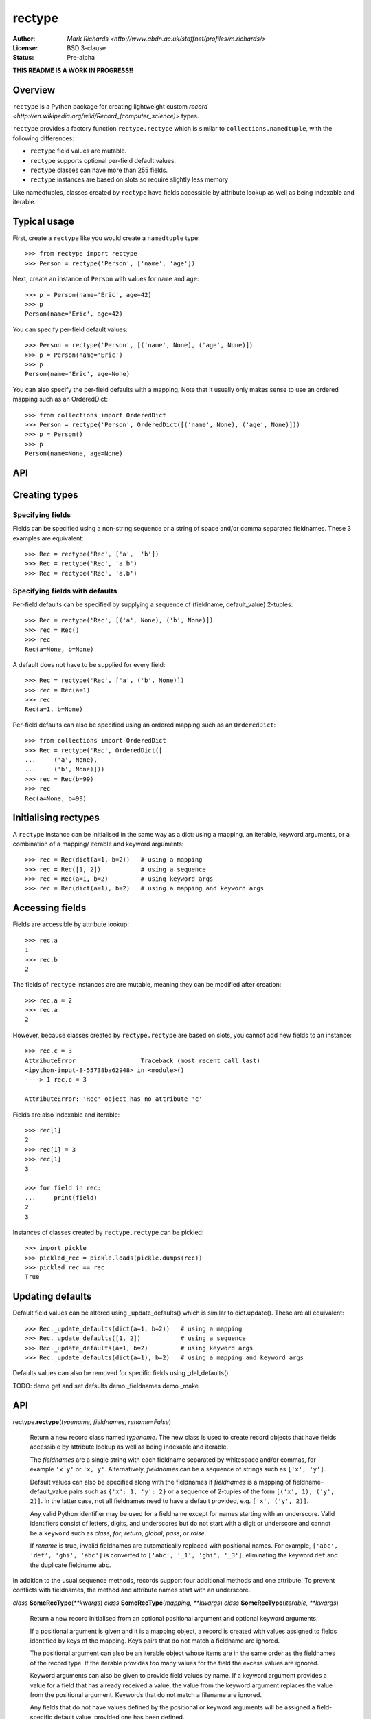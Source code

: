 =======
rectype
=======

:Author: `Mark Richards <http://www.abdn.ac.uk/staffnet/profiles/m.richards/>`
:License: BSD 3-clause
:Status: Pre-alpha

**THIS README IS A WORK IN PROGRESS!!**

Overview
========
``rectype`` is a Python package for creating lightweight custom
`record <http://en.wikipedia.org/wiki/Record_(computer_science)>` types.

``rectype`` provides a factory function ``rectype.rectype`` which is similar
to ``collections.namedtuple``, with the following differences:

* ``rectype`` field values are mutable.
* ``rectype`` supports optional per-field default values.
* ``rectype`` classes can have more than 255 fields.
* ``rectype`` instances are based on slots so require slightly less memory

Like namedtuples, classes created by ``rectype`` have fields accessible by
attribute lookup as well as being indexable and iterable.

Typical usage
=============
First, create a ``rectype`` like you would create a ``namedtuple`` type::

    >>> from rectype import rectype
    >>> Person = rectype('Person', ['name', 'age'])

Next, create an instance of ``Person`` with values for ``name`` and ``age``::

    >>> p = Person(name='Eric', age=42)
    >>> p
    Person(name='Eric', age=42)

You can specify per-field default values::

    >>> Person = rectype('Person', [('name', None), ('age', None)])
    >>> p = Person(name='Eric')
    >>> p
    Person(name='Eric', age=None)

You can also specify the per-field defaults with a mapping. Note that it
usually only makes sense to use an ordered mapping such as an OrderedDict::

    >>> from collections import OrderedDict
    >>> Person = rectype('Person', OrderedDict([('name', None), ('age', None)]))
    >>> p = Person()
    >>> p
    Person(name=None, age=None)


API
===


Creating types
==============

Specifying fields
-----------------

Fields can be specified using a non-string sequence or a string of space and/or
comma separated fieldnames. These 3 examples are equivalent::

    >>> Rec = rectype('Rec', ['a',  'b'])
    >>> Rec = rectype('Rec', 'a b')
    >>> Rec = rectype('Rec', 'a,b')

Specifying fields with defaults
-------------------------------

Per-field defaults can be specified by supplying a sequence of
(fieldname, default_value) 2-tuples::

    >>> Rec = rectype('Rec', [('a', None), ('b', None)])
    >>> rec = Rec()
    >>> rec
    Rec(a=None, b=None)

A default does not have to be supplied for every field::

    >>> Rec = rectype('Rec', ['a', ('b', None)])
    >>> rec = Rec(a=1)
    >>> rec
    Rec(a=1, b=None)

Per-field defaults can also be specified using an ordered mapping such as
an ``OrderedDict``::

    >>> from collections import OrderedDict
    >>> Rec = rectype('Rec', OrderedDict([
    ...     ('a', None),
    ...     ('b', None)]))
    >>> rec = Rec(b=99)
    >>> rec
    Rec(a=None, b=99)


Initialising rectypes
=====================

A ``rectype`` instance can be initialised in the same way as a dict: using a
mapping, an iterable, keyword arguments, or a combination of a mapping/
iterable and keyword arguments::

    >>> rec = Rec(dict(a=1, b=2))   # using a mapping
    >>> rec = Rec([1, 2])           # using a sequence
    >>> rec = Rec(a=1, b=2)         # using keyword args
    >>> rec = Rec(dict(a=1), b=2)   # using a mapping and keyword args

Accessing fields
================

Fields are accessible by attribute lookup::

    >>> rec.a
    1
    >>> rec.b
    2
   
The fields of ``rectype`` instances are are mutable, meaning they can be
modified after creation::

    >>> rec.a = 2
    >>> rec.a
    2

However, because classes created by ``rectype.rectype`` are based on slots,
you cannot add new fields to an instance::

    >>> rec.c = 3
    AttributeError                  Traceback (most recent call last)
    <ipython-input-8-55738ba62948> in <module>()
    ----> 1 rec.c = 3

    AttributeError: 'Rec' object has no attribute 'c'

Fields are also indexable and iterable::

    >>> rec[1]
    2
    >>> rec[1] = 3
    >>> rec[1]
    3

    >>> for field in rec:
    ...     print(field)
    2
    3

Instances of classes created by ``rectype.rectype`` can be pickled::

    >>> import pickle
    >>> pickled_rec = pickle.loads(pickle.dumps(rec))
    >>> pickled_rec == rec
    True

Updating defaults
=================

Default field values can be altered using _update_defaults() which is similar
to dict.update(). These are all equivalent::

    >>> Rec._update_defaults(dict(a=1, b=2))   # using a mapping
    >>> Rec._update_defaults([1, 2])           # using a sequence
    >>> Rec._update_defaults(a=1, b=2)         # using keyword args
    >>> Rec._update_defaults(dict(a=1), b=2)   # using a mapping and keyword args

Defaults values can also be removed for specific fields using _del_defaults()

TODO:
demo get and set defsults
demo _fieldnames
demo _make


API
===
rectype.\ **rectype**\ (*typename, fieldnames, rename=False*)

    Return a new record class named *typename*. The new class is used
    to create record objects that have fields accessible by attribute
    lookup as well as being indexable and iterable.

    The *fieldnames* are a single string with each fieldname separated by
    whitespace and/or commas, for example ``'x y'`` or ``'x, y'``.
    Alternatively, *fieldnames* can be a sequence of strings such as
    ``['x', 'y']``.

    Default values can also be specified along with the fieldnames if
    *fieldnames* is a mapping of fieldname-default_value pairs such as
    ``{'x': 1, 'y': 2}`` or a sequence of 2-tuples of the form
    ``[('x', 1), ('y', 2)]``. In the latter case, not all fieldnames need
    to have a default provided, e.g. ``['x', ('y', 2)]``.

    Any valid Python identifier may be used for a fieldname except for names
    starting with an underscore. Valid identifiers consist of letters, digits,
    and underscores but do not start with a digit or underscore and cannot be
    a ``keyword`` such as *class*, *for*, *return*, *global*, *pass*, or
    *raise*.

    If *rename* is true, invalid fieldnames are automatically replaced with
    positional names. For example, ``['abc', 'def', 'ghi', 'abc']``
    is converted to ``['abc', '_1', 'ghi', '_3']``, eliminating the keyword
    ``def`` and the duplicate fieldname ``abc``.

In addition to the usual sequence methods, records support four additional
methods and one attribute. To prevent conflicts with fieldnames, the method
and attribute names start with an underscore.

*class* **SomeRecType**\ (*\*\*kwargs*)
*class* **SomeRecType**\ (*mapping, \*\*kwargs*)
*class* **SomeRecType**\ (*iterable, \*\*kwargs*)

    Return a new record initialised from an optional positional argument and
    optional keyword arguments.

    If a positional argument is given and it is a mapping object, a
    record is created with values assigned to fields identified by
    keys of the mapping. Keys pairs that do not match a fieldname are
    ignored.

    The positional argument can also be an iterable object whose items
    are in the same order as the fieldnames of the record type. If the
    iterable provides too many values for the field the excess values
    are ignored.

    Keyword arguments can also be given to provide field values by
    name. If a keyword argument provides a value for a field that
    has already received a value, the value from the keyword argument
    replaces the value from the positional argument. Keywords that
    do not match a filename are ignored.

    Any fields that do not have values defined by the positional or
    keyword arguments will be assigned a field-specific default value,
    provided one has been defined.

    If a default value is not available for a field that has not been
    defined by the positional or keyword arguments a ValueError is
    raised.

    To illustrate, the following examples all return a record equal to
    Rec(a=1, b=2, c=3)::

        >>> from rectype import rectype
        >>> Rec = rectype('Rec', ['a', 'b', 'c'])
        >>> rec = Rec(dict(a=1, b=2, c=3))  # using a mapping
        >>> rec = Rec([1, 2, 3])            # using a sequence
        >>> rec = Rec(a=1, b=2, c=3)        # using keyword args
        >>> rec = Rec([1, 2], c=2)          # using a sequence and keyword args

These are the operations that rectypes support:

**len(rec)**
    Return the number of fields in the rectype *rec*.

**rec[index]**
**rec[slice]**
    Return the value of the field in *rec* corresponding to *index*, or the
    fields in *rec* corresponding to *slice*. The index of a each field value
    corresponds to the index of the fieldname in the _fieldnames class
    attribute::

        >>> Rec = rectype('Rec', [('a', 0) ('b', 1), ('c', 2)])
        >>> Rec._fieldnames
        ('a', 'b', 'c')
        >>> rec[0]          # get the value of field 'a'
        0

    All slice operations return a list containing the requested field values::

        >>> rec[:2]
        [0, 1]

**rec[index] = value**
**rec[slice] = values**
    Set ``rec[index]`` to value or ``rec[slice]`` to values.
    Sert the field of *rec* corresponding to *index* to *value* or set the
    fields of *rec* corresponding to *slice* to *values*.

    Please note* that the behaviour of setting field values using *slicing*
    is different from that of lists. If *values* contains more items than
    *slice* then the surplus values are discarded, whereas with lists the
    surplus items are inserted into the list. Similarly, if *values* contains
    fewer items than *slice*, the surplus fields remain unaffected, whereas
    with a list the surplus list items are removed. This behaviour is necessary
    because the structure of a ``rectype`` is immutable since it is based on
    *slots*.

**value in rec**
    Return ``True`` if *value* matches any of the field values in *rec*, else
    ``False``.

**iter(rec)**
    Return an iterator over the field values of *rec*.

**_asdict()**
    Return a new ``collections.OrderedDict`` which maps fieldnames to their
    values.

**_del_defaults(fieldnames)**
    Remove the default values for one or more fields. If *fieldnames*
    is a single string then the default value is removed for that field.
    If *fieldnames* is an iterable of strings then the default values are
    removed for each fieldname.

**_update(kwargs)**
**_update(mapping, kwargs)**
**_update(iterable, kwargs)**
    Update the field values of the record. ``_update()`` accepts either:
    keyword arguments in which each keyword must match a fieldname of the
    record; a mapping of fieldname/field_value pairs; an iterable whose
    items are in the same order as the fields in the ``_fieldnames`` class
    attribute; or a combination of mapping/iterable and kwargs.

*classmethod* **_update_defaults(kwargs)**
*classmethod* **_update_defaults(mapping, kwargs)**
*classmethod* **_update_defaults(iterable, kwargs)**
    Update the default field values of the record. ``_update_defaults()``
    accepts either keyword arguments in which each keyword must match a
    fieldname of the record; a mapping of fieldname/default_value pairs;
    an iterable whose default values are in the same order as the fields
    in the ``_fieldnames`` class attribute; or a combination of
    mapping/iterable and kwargs.


*classmethod* somerectype.\ **_update**\ (*\*args, \*\*kwargs*)

    Convenience function for making a new instance from positional and/or
    keyword arguments::

        >>> MyRec = record.make_type('MyRec', ['a', 'b', 'c', 'd'])
        >>> rec = MyRec._make(1, 2, d=4, c=3)
        MyRec(a=1, b=2, c=3, d=4)

    Note that this method can only be used to create new instances of
    record types that have fewer than 256 fields.

*classmethod* somerecord.\ **_get_defaults**\ ()\.

    Class method that returns a tuple of the default values or
    ``record.NO_DEFAULT`` if no defaults have been set.

*classmethod* somerecord.\ **_set_defaults**\ (*defaults*)

    Class method that sets new defaults from an existing mapping of
    fieldname-default_value pairs, or sequence of (fieldname, default)
    tuples, or instance of the class. Alternatively, defaults can be
    disabled by passing ``record.NO_DEFAULT``.

somerecord.\ **_asdict**\ ()

    Return a new ``collections.OrderedDict`` which maps fieldnames to their
    corresponding values.

somerecord.\ **_fieldnames**

    Tuple of strings listing the fieldnames. Useful for introspection and
    creating new record types from existing record types.


Memory usage and speed benchmarks
---------------------------------
Instances of ``record`` classes have a low memory footprint because they use
``__slots__`` rather than a per-instance ``__dict__`` to store attributes::

    >>> from collections import namedtuple
    >>> import sys
    >>> import record
    >>> RecordPerson =  record.make_type('Person', ['name', 'age'])
    >>> record_p = RecordPerson(['Brian', 20])
    >>> NamedTuplePerson = namedtuple('NamedTuplePerson', ['name', 'age'])
    >>> namedtuple_p = NamedTuplePerson(name='Brian', age=20)
    >>> dict_p = dict(name='Brian', age=20)
    >>> sys.getsizeof(record_p)
    56
    >>> sys.getsizeof(namedtuple_p)
    64
    >>> sys.getsizeof(dict_p)
    288

They are therefore much smaller than an equivalent ``dict`` and slightly smaller
than an equivalent ``namedtuple``.

The following benchmarks show the relative speed of various operations on
records and namedtuples in Python 3.4. They are intended to give the user a
rough idea of the speed gains and penalties involved with the use of ``record``
over ``namedtuple``.

TODO: insert benchmarks table here

The benchmarks show that access by field name is slightly faster for a
``record`` than a ``namedtuple``, but all other operations are significantly
slower.

Choosing a data type
--------------------
Believe it or not, records are not always the best data type to use. Depending
on your use-case other data types may be more appropriate:

* records may be a good choice when one or more of the following are true:
    - the data has a static structure but dynamic values
    - the data set consists of a very large number of instances
    - the data has more than 255 fields
* named tuples are suitable for data with a static structure
* dictionaries should be used when the structure of the data is dynamic
* SimpleNamespace (available in in Python 3.3+) is suitable when the structure of the data is dynamic and attribute access is required
* classes are needed when you need to add methods to objects

Installation
------------


Versions tested
---------------
* Python 3.2
* Python 3.3
* Python 3.4

License
-------
BSD 3-clause "New" or "Revised" License
